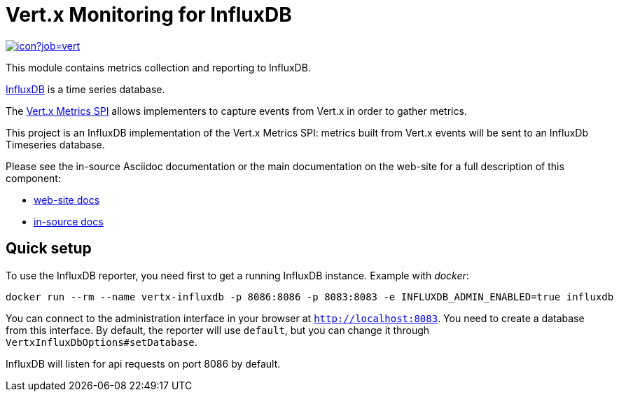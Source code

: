 = Vert.x Monitoring for InfluxDB
:source-language: java

image::https://vertx.ci.cloudbees.com/buildStatus/icon?job=vert.x3-monitoring[link=https://vertx.ci.cloudbees.com/job/vert.x3-monitoring/]

This module contains metrics collection and reporting to InfluxDB.

http://www.influxdb.org[InfluxDB] is a time series database.

The http://vertx.io/docs/vertx-core/java/index.html#_metrics_spi[Vert.x Metrics SPI] allows implementers to
capture events from Vert.x in order to gather metrics.

This project is an InfluxDB implementation of the Vert.x Metrics SPI: metrics built from Vert.x events will be sent to
an InfluxDb Timeseries database.

Please see the in-source Asciidoc documentation or the main documentation on the web-site for a full description
of this component:

* link:http://vertx.io/docs/vertx-monitoring-influxdb/[web-site docs]
* link:src/main/asciidoc[in-source docs]

== Quick setup

To use the InfluxDB reporter, you need first to get a running InfluxDB instance. Example with _docker_:

```bash
docker run --rm --name vertx-influxdb -p 8086:8086 -p 8083:8083 -e INFLUXDB_ADMIN_ENABLED=true influxdb
```

You can connect to the administration interface in your browser at `http://localhost:8083`.
You need to create a database from this interface. By default, the reporter will use `default`, but you can change it
through `VertxInfluxDbOptions#setDatabase`.

InfluxDB will listen for api requests on port 8086 by default.
